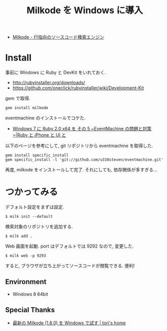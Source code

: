 #+OPTIONS: toc:nil num:nil todo:nil pri:nil tags:nil ^:nil TeX:nil
#+CATEGORY: 技術メモ, Windows
#+TAGS: 
#+DESCRIPTION:Milkode を Windows に導入
#+TITLE: Milkode を Windows に導入

- [[http://milkode.ongaeshi.me/][Milkode - 行指向のソースコード検索エンジン]]

* Install
  事前に Windows に Ruby と DevKit をいれておく.
  - http://rubyinstaller.org/downloads/
  - https://github.com/oneclick/rubyinstaller/wiki/Development-Kit

  gem で取得.

#+begin_src language
gem install milkode
#+end_src

eventmachine のインストールでコケた.

  - [[http://uisteven.blog.fc2.com/blog-entry-49.html][Windows 7 に Ruby 2.0 x64 を その 5 ~EventMachine の問題と対策~|Ruby と iPhone と UI と]]

以下のページを参考にして, git リポジトリから eventmachine を取得した.

#+begin_src language
gem install specific_install
gem specific_install -l 'git://github.com/u338steven/eventmachine.git'
#+end_src

再度, milkode をインストールして完了. それにしても, 依存関係が多すぎる...

* つかってみる
デフォルト設定をまずは設定.

#+begin_src language
$ milk init --default
#+end_src

検索対象のリポジトリを追加する.

#+begin_src language
$ milk add .
#+end_src

Web 画面を起動. port はデフォルトでは 9292 なので, 変更した.

#+begin_src language
$ milk web -p 9293
#+end_src

すると, ブラウザが立ち上がってソースコードが閲覧できる. 便利!

** Environment
   - Windows 8 64bit

** Special Thanks
   - [[http://tori932.dip.jp/Program/%E6%9C%80%E6%96%B0%E3%81%AEMilkode%281.8.0%29%E3%82%92Windows%E3%81%A7%E8%A9%A6%E3%81%99][最新の Milkode (1.8.0) を Windows で試す | tori's home]]
